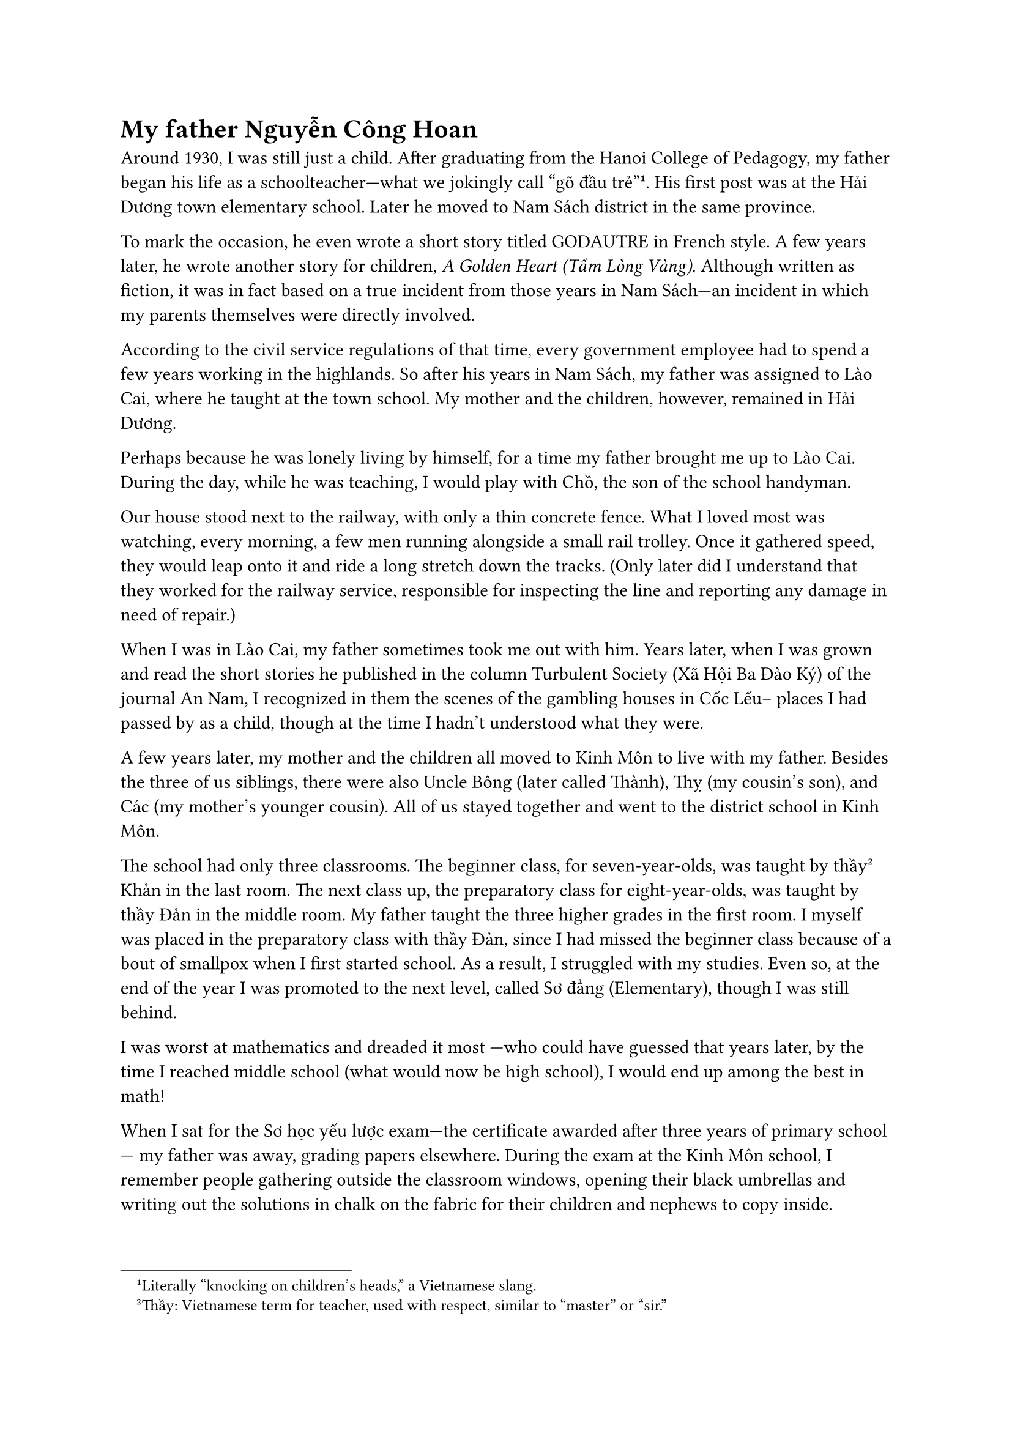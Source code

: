 = My father Nguyễn Công Hoan

Around 1930, I was still just a child. 
After graduating from the 
Hanoi College of Pedagogy, 
my father began his life as a schoolteacher—what we  
jokingly call “gõ đầu trẻ”#footnote[Literally “knocking on children’s heads,” a Vietnamese slang.]. 
His first post was at the Hải Dương town elementary school. Later 
he moved to Nam Sách district in the same province.

To mark the occasion, he even wrote a short story titled GODAUTRE in French style. 
A few years later, he wrote another story for children, 
_A Golden Heart (Tấm Lòng Vàng)_. 
Although written as fiction, it was in fact based on a true incident from those years in Nam Sách—an incident in which my parents themselves were directly involved.

According to the civil service regulations of that time,
every government employee had to spend a few years working in the  highlands.
So after his years in Nam Sách, my father was assigned to Lào Cai,
where he taught at the town school.
My mother and the children, however, remained in Hải Dương.

Perhaps because he was lonely living by himself,
for a time my father brought me up to Lào Cai.
During the day, while he was teaching,
I would play with Chồ, the son of the school handyman.

Our house stood next to the railway, with only a thin concrete fence.
What I loved most was watching, every morning, a few men running alongside a small rail trolley.
Once it gathered speed, they would leap onto it and ride a long stretch down the tracks.
(Only later did I understand that they worked for the railway service,
responsible for inspecting the line and reporting any damage in need of repair.)

When I was in Lào Cai, my father sometimes took me out with him.
Years later, when I was grown and read the short stories he published in the column
Turbulent Society (Xã Hội Ba Đào Ký) of the journal An Nam,
I recognized in them the scenes of the gambling houses in Cốc Lếu--
places I had passed by as a child, though at the time I hadn’t understood what they were.

A few years later, my mother and the children all moved to Kinh Môn to live with my father.
Besides the three of us siblings, there were also Uncle Bông (later called Thành),
Thỵ (my cousin’s son), and Các (my mother’s younger cousin).
All of us stayed together and went to the district school in Kinh Môn.

The school had only three classrooms.
The beginner class, for seven-year-olds, was taught by thầy#footnote[Thầy: Vietnamese term for teacher, used with respect, similar to “master” or “sir.”] Khản in the last room.
The next class up, the preparatory class for eight-year-olds, was taught by thầy Đản in the middle room.
My father taught the three higher grades in the first room.
I myself was placed in the preparatory class with thầy Đản,
since I had missed the beginner class because of a bout of smallpox when I first started school.
As a result, I struggled with my studies.
Even so, at the end of the year I was promoted to the next level,
called Sơ đẳng (Elementary), though I was still behind.

I was worst at mathematics and dreaded it most
—who could have guessed that years later, by the time I reached middle school
(what would now be high school), I would end up among the best in math!

When I sat for the Sơ học yếu lược exam—the certificate awarded after three years of primary school—
my father was away, grading papers elsewhere.
During the exam at the Kinh Môn school,
I remember people gathering outside the classroom windows,
opening their black umbrellas and writing out the solutions in chalk on the fabric
for their children and nephews to copy inside.

The proctor in my room, a friend of my father’s from another school,
went even further: he wrote the full set of answers on a sheet of paper
and quietly told me to copy it down onto my exam.
That year, I ended up ranking first in the district on the Sơ học yếu lược exam.
The whole family laughed about it.

$ * * * $

At the Kinh Môn school, there were many lively moments.

One time, before we had moved there permanently,
my father brought my elder brother and me to the school to play;
we even sat in on a class.
While we were sitting quietly, my father assigned my brother Tài Khoái
(my elder brother, who later died in 1947)
to learn by heart the poem _The Charcoal Sellers on the Mountain (Vợ Chồng Người Bán Than Trên Núi)_ by Tản Đà.
Near the end of class, my father called on Khoái to recite.
He stood and delivered the whole poem flawlessly from memory—
while many of the pupils, despite studying it, still could not.

The school stood on the hillside.
In the afternoons, after class, it was time for physical exercise:
each group of students followed their thầy up to the hilltop,
which was level enough for drills.
During recess, or after the exercises,
we often took broad leaves of wild pandan, big enough for several children to sit on,
and slid down the grassy slope like a sled.
At that time we did not yet know that in cold countries people had real snow sleds.

The hill was high and windy, perfect for flying kites.
The only trouble came when a string snapped
and we had to chase the kite across one hill to another—
down one slope and up the next, exhausting work,
though as children we never thought of the effort, only the fun.
The only nuisance was that the sharp burrs in the grass stuck all over our clothes,
and we spent ages pulling them out at home,
trying not to let our parents notice.

At the foot of the school hill grew a tall silk-cotton tree, blazing red when in bloom.
When the flowers withered and fell, they gave off a foul smell.
Its fluffy white cotton, however, was waterproof;
we tossed it from the hillside and watched it drift through the air, a delight for children.
During recess, the older pupils often competed to hurl stones at the tree
to see who could strike it.

In Kinh Môn town, there was at that time a half-French customs officer.
He carried a hunting rifle on his shoulder as he patrolled for contraband alcohol,
often passing by the school.
One day, as he walked past, the older pupils were throwing stones at the silk-cotton tree.
By chance, one stone missed and struck him instead.
Furious, he tried to chase down the culprit.
The students taunted him, shouting in broken French and Vietnamese,
“Le Français porte le cái bắp cầy!”—“The Frenchman carries a corn cob!”—
mocking his rifle by comparing it to a cob of corn,
an insult that revealed their resentment toward the French.

This only enraged him further.
He soon learned that the stone-thrower was Mạc Văn Chục, a pupil in my father’s class.
Chục’s family lived far from the school, on the road to Phú Thái station,
so he cycled back and forth every day.
The officer lay in wait for him at a crossroads with his gun, intending to shoot.
Poor Chục was so frightened he did not dare return home that evening.
Only after my father intervened did the man give up his attempt at revenge.

When I was a delegate for Hải Hưng province in the Eighth National Assembly,
there was one time in 1990 when I returned to meet voters in Kim Môn district
(Kim Thành district had by then been merged with Kinh Môn).
As a child, I had thought the old three-room school on the hillside was enormous.
On that visit, I saw only a small house still standing where the old school had been.
I could not tell whether the original building had been torn down and rebuilt,
or if that little house was in fact the very same school from 1933 or 1934.
That day I asked around, but no one could give me an answer.

In 1936, my father was transferred to teach in Nam Định city,
at the Jules Ferry School—also known as the Cửa Bắc School.
He taught the second-year secondary class.
There were three such classes: one taught by Vũ Văn Ninh,
whom the pupils called “Ninh the Hunchback”;
one taught by Nguyễn Tảo, nicknamed “Tảo the Short”;
and one by my father.

In our household there were, as before, several cousins and siblings studying together,
just as we had in Kinh Môn.
But unlike in the district town, Nam Định city had a cinema.
My father set a rule: according to each child’s monthly class ranking,
whoever kept or improved their standing would earn a ticket to the movies;
whoever slipped in rank would get no ticket.
Looking back, it was a simple way of encouraging competition within the family.

One month, some of the cousins and brothers did not earn tickets.
But that month the cinema was showing a Charlie Chaplin film—too good to miss.
Knowing how fond my father was of me, everyone conspired
and asked me to speak to him, to let all of us go see Chaplin this time.
Those who had lost their ticket this month would promise,
even if they won one the next month, not to go.
My father agreed, and in the end everyone was happy.

One year, during the Easter school holiday,
my father took my brother and me to visit the historic sites of Lê Lợi in Thanh Hóa.
My brother, who had a gift for drawing, sketched many views of Lam Sơn in pencil.
On the way back we stopped in Ninh Bình town to visit Non Nước Pagoda.
There we saw the footprint of a mandarin, carved deep into the surface of a stone.
My father told us the story of that footprint
and cursed roundly the arrogance of the official who had it made.

$ * * * $

That day, I don’t recall exactly what encouragement from my friends led me to it.
My real name was Nguyễn Tài Đông,
but when it came time to write our names on those folded slips,
I mischievously wrote it in reverse wordplay,
turning it into “Đỗng Tài Nguyên.”
Then I tossed it in with the rest for the draw.

During class, the exam began.
After a few pupils had recited, one drew a slip and called out:
“Nguyên!”
The whole class froze in confusion—there had never been anyone named Nguyên in our class.
I, of course, knew at once.
I stood up and started toward the board, giving a wink to the boy who had drawn the slip.
But he didn’t understand, and kept holding up the paper, calling again and again:
“Nguyên! Nguyên!”

That drew my father’s attention.
He took the slip to have a look.
By then I had reached the blackboard and drawn for my lesson.
I launched straight into recitation,
and the class, hearing me read smoothly from memory,
was certain I would be marked highly, as had the others who recited well.

But when it came time to grade, my father gave me a big “egg”—a round zero.
The reason: my prank of twisting my name into wordplay.